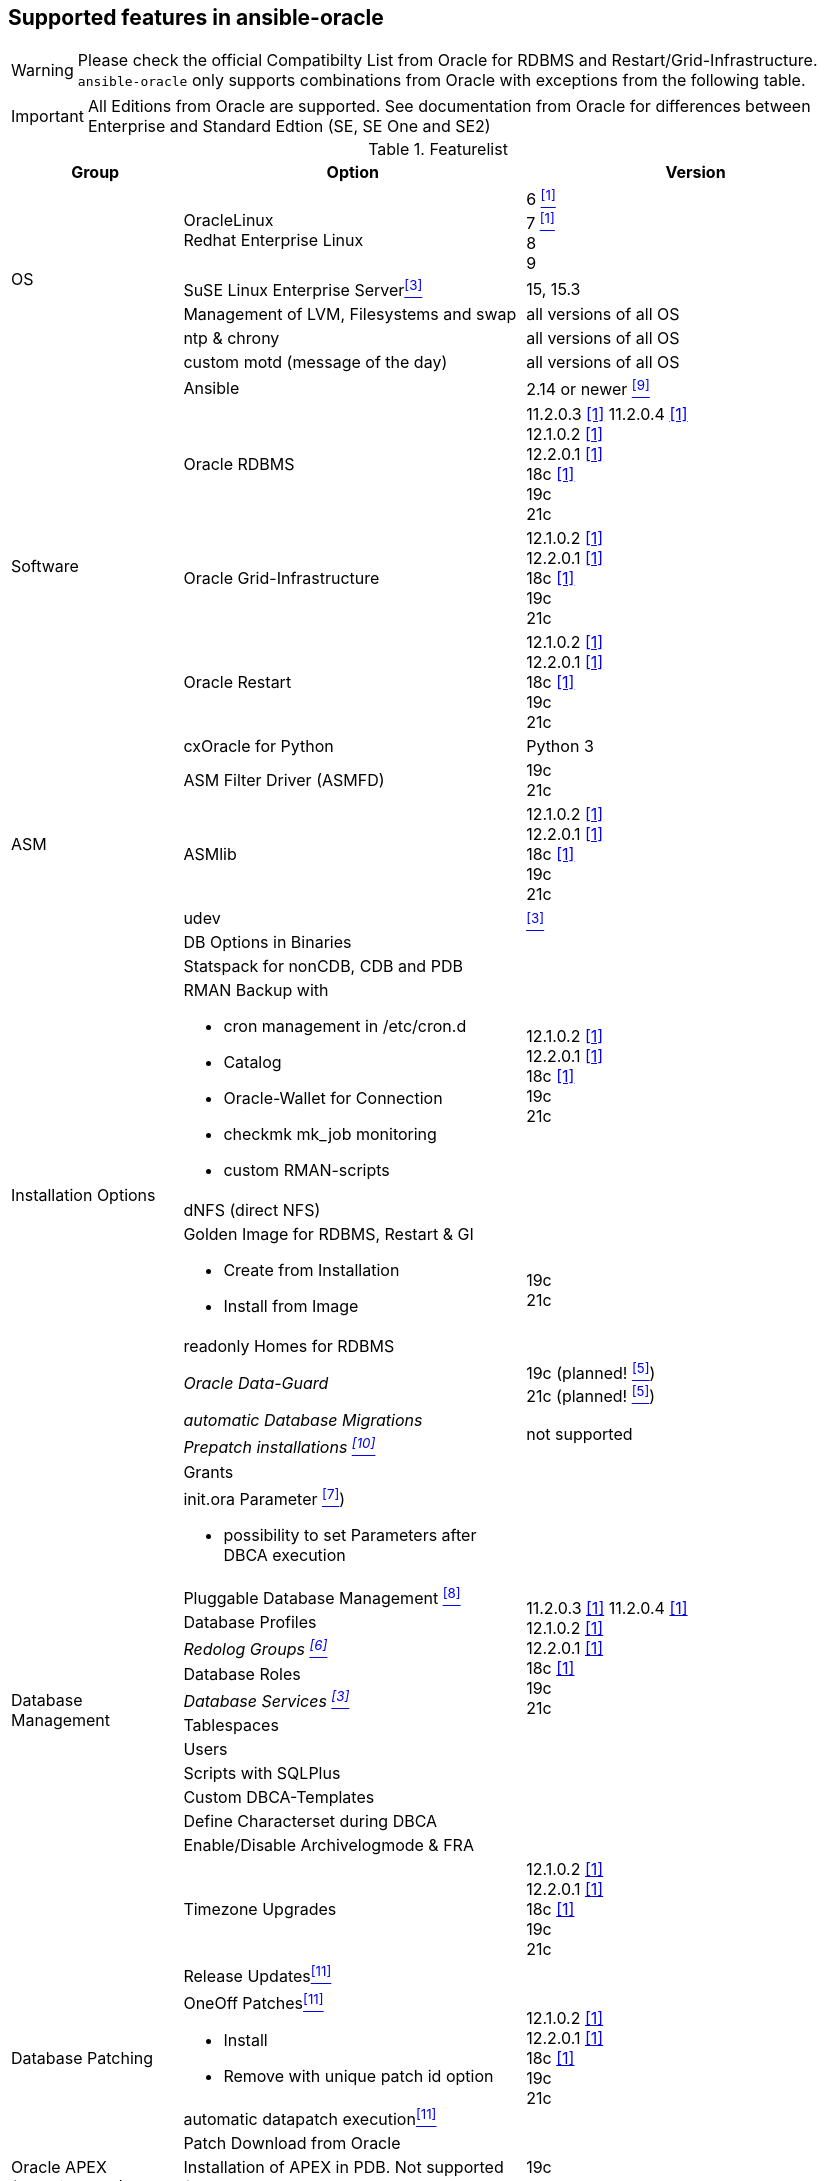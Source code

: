 
## Supported features in ansible-oracle

WARNING: Please check the official Compatibilty List from Oracle for RDBMS and Restart/Grid-Infrastructure. +
`ansible-oracle` only supports combinations from Oracle with exceptions from the following table.

IMPORTANT: All Editions from Oracle are supported.
See documentation from Oracle for differences between Enterprise and Standard Edtion (SE, SE One and SE2)


:supportedfrom112: 11.2.0.3 <<table1footnote,[1]>> \
11.2.0.4 <<table1footnote,[1]>> + \
12.1.0.2 <<table1footnote,[1]>> + \
12.2.0.1 <<table1footnote,[1]>> + \
18c <<table1footnote,[1]>> + \
19c + \
21c

:supportedfrom12: 12.1.0.2 <<table1footnote,[1]>> + \
12.2.0.1 <<table1footnote,[1]>> + \
18c <<table1footnote,[1]>> + \
19c + \
21c

:supportedfrom19: 19c + \
21c

.Featurelist
[options="header" cols="1,2,2" valign="top"]
|=======================
|Group |Option |Version
.5+|OS
|OracleLinux +
Redhat Enterprise Linux
|6 <<table1footnote,^[1]^>> +
7 <<table1footnote,^[1]^>> +
8 +
9

|SuSE Linux Enterprise Server<<table1footnote,^[3]^>>
|15, 15.3

|Management of LVM, Filesystems and swap
|all versions of all OS

|ntp & chrony
|all versions of all OS

|custom motd (message of the day)
|all versions of all OS

.5+|Software
|Ansible
|2.14 or newer <<table1footnote,^[9]^>> +

|Oracle RDBMS
|{supportedfrom112}

|Oracle Grid-Infrastructure
|{supportedfrom12}

|Oracle Restart
|{supportedfrom12}

|cxOracle for Python
|Python 3

.3+|ASM
|ASM Filter Driver (ASMFD)
|{supportedfrom19}

|ASMlib
|{supportedfrom12}

|udev
|<<table1footnote,^[3]^>>


.9+|Installation Options
|DB Options in Binaries
.4+|{supportedfrom12}

|Statspack for nonCDB, CDB and PDB
a|
RMAN Backup with

* cron management in /etc/cron.d
* Catalog
* Oracle-Wallet for Connection
* checkmk mk_job monitoring
* custom RMAN-scripts

|dNFS (direct NFS)
a| Golden Image for RDBMS, Restart & GI

* Create from Installation
* Install from Image
.2+|{supportedfrom19}
|readonly Homes for RDBMS

e|Oracle Data-Guard
|19c (planned! <<table1footnote,^[5]^>>) +
21c (planned! <<table1footnote,^[5]^>>)

e|automatic Database Migrations
.2+|not supported
e|Prepatch installations <<table1footnote,^[10]^>>

.14+|Database Management
|Grants
.13+|{supportedfrom112}

a|init.ora Parameter <<table1footnote,^[7]^>>)

* possibility to set Parameters after DBCA execution
|Pluggable Database Management <<table1footnote,^[8]^>>
|Database Profiles
e|Redolog Groups <<table1footnote,^[6]^>>
|Database Roles
e|Database Services <<table1footnote,^[3]^>>
|Tablespaces
|Users
|Scripts with SQLPlus
|Custom DBCA-Templates
|Define Characterset during DBCA
|Enable/Disable Archivelogmode & FRA
|Timezone Upgrades
|{supportedfrom12}

.4+|Database Patching
|Release Updates<<table1footnote,^[11]^>>
.4+|{supportedfrom12}

a|OneOff Patches<<table1footnote,^[11]^>>

- Install
- Remove with unique patch id option
|automatic datapatch execution<<table1footnote,^[11]^>>
|Patch Download from Oracle

|Oracle APEX (experimental!)
a|Installation of APEX in PDB. Not supported for CDB or nonCDB.
|{supportedfrom19}

|Environment script
a|dynamic shell environment link:https://github.com/opitzconsulting/oracle-scripts[`ocenv`] for Oracle
|{supportedfrom12}

|=======================

.Footnotes
[horizontal]
[[table1footnote]]^1^::
  Was supported by `ansible-oracle`. It is not tested anymore.
[[table1footnote]]^2^::
  Still in development and not fully tested at the moment.
  Breaking changes in new commits are possible. +
  Please do not use this feature in production environments.
[[table1footnote]]^3^::
  Limited support. Not tested for Oracle Restart & Grid-Infrastructure
[[table1footnote]]^4^::
  Only tested with PDB on 19c+. May be work in nonCDB as well but noch in CDB.
[[table1footnote]]^5^::
  in development and not implemented at the moment.
[[table1footnote]]^6^::
  Not working in Real Application Cluster Setups
[[table1footnote]]^7^::
  Limited to Parameter with SID="*"
[[table1footnote]]^8^::
  only create/drop PDB
[[table1footnote]]^9^::
  Ansible 2.14 or newer is mandatory since `ansible-oracle` Version 4.2.
[[table1footnote]]^10^::
  Use the Golden-Image feature as a workaround.
[[table1footnote]]^11^::
  Supported for Single-Instance, Oracle Restart and Oracle Grid-Infrastructure.
